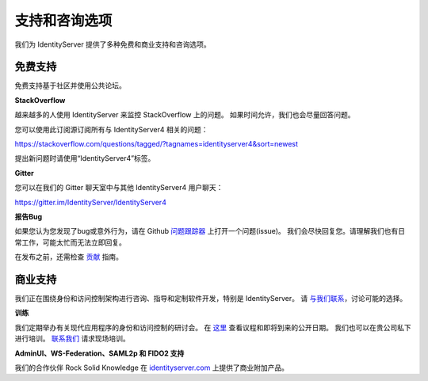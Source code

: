 .. _refSupport:
支持和咨询选项
==============================

我们为 IdentityServer 提供了多种免费和商业支持和咨询选项。

免费支持
^^^^^^^^^^^^
免费支持基于社区并使用公共论坛。

**StackOverflow**

越来越多的人使用 IdentityServer 来监控 StackOverflow 上的问题。 
如果时间允许，我们也会尽量回答问题。

您可以使用此订阅源订阅所有与 IdentityServer4 相关的问题：

https://stackoverflow.com/questions/tagged/?tagnames=identityserver4&sort=newest

提出新问题时请使用“IdentityServer4”标签。

**Gitter**

您可以在我们的 Gitter 聊天室中与其他 IdentityServer4 用户聊天：

https://gitter.im/IdentityServer/IdentityServer4

**报告Bug**

如果您认为您发现了bug或意外行为，请在 Github `问题跟踪器 <https://github.com/IdentityServer/IdentityServer4/issues>`_ 上打开一个问题(issue)。
我们会尽快回复您。请理解我们也有日常工作，可能太忙而无法立即回复。

在发布之前，还需检查 `贡献 <https://github.com/IdentityServer/IdentityServer4/blob/dev/CONTRIBUTING.md>`_ 指南。

商业支持
^^^^^^^^^^^^^^^^^^
我们正在围绕身份和访问控制架构进行咨询、指导和定制软件开发，特别是 IdentityServer。
请 `与我们联系 <mailto:contact@identityserver.io>`_，讨论可能的选择。

**训练**

我们定期举办有关现代应用程序的身份和访问控制的研讨会。
在 `这里 <https://identityserver.io/training>`_ 查看议程和即将到来的公开日期。
我们也可以在贵公司私下进行培训。 
`联系我们 <mailto:contact@identityserver.io>`_ 请求现场培训。 

**AdminUI、WS-Federation、SAML2p 和 FIDO2 支持**

我们的合作伙伴 Rock Solid Knowledge 在 `identityserver.com <https://www.identityserver.com/products>`_ 上提供了商业附加产品。
